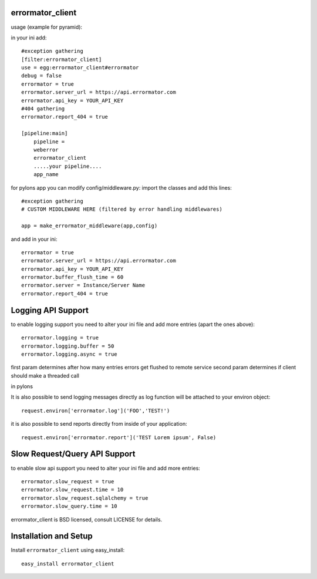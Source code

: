 errormator_client
============
usage (example for pyramid):

in your ini add::


    #exception gathering
    [filter:errormator_client]
    use = egg:errormator_client#errormator
    debug = false
    errormator = true
    errormator.server_url = https://api.errormator.com
    errormator.api_key = YOUR_API_KEY
    #404 gathering
    errormator.report_404 = true

    [pipeline:main]
        pipeline =
        weberror
        errormator_client
        .....your pipeline.... 
        app_name

for pylons app you can modify config/middleware.py:
import the classes and add this lines::

    #exception gathering
    # CUSTOM MIDDLEWARE HERE (filtered by error handling middlewares)
      
    app = make_errormator_middleware(app,config)

and add in your ini::

    errormator = true
    errormator.server_url = https://api.errormator.com
    errormator.api_key = YOUR_API_KEY
    errormator.buffer_flush_time = 60
    errormator.server = Instance/Server Name
    errormator.report_404 = true

Logging API Support
===================
to enable logging support you need to alter your ini file and add more entries
(apart the ones above)::

    errormator.logging = true
    errormator.logging.buffer = 50
    errormator.logging.async = true

first param determines after how many entries errors get flushed to remote service
second param determines if client should make a threaded call

in pylons

It is also possible to send logging messages directly as log function will be 
attached to your environ object::

    request.environ['errormator.log']('FOO','TEST!')

it is also possible to send reports directly from inside of your application::

    request.environ['errormator.report']('TEST Lorem ipsum', False)

Slow Request/Query API Support
===================
to enable slow api support you need to alter your ini file and add more entries::

    errormator.slow_request = true
    errormator.slow_request.time = 10
    errormator.slow_request.sqlalchemy = true
    errormator.slow_query.time = 10

errormator_client is BSD licensed, consult LICENSE for details. 


Installation and Setup
======================

Install ``errormator_client`` using easy_install::

    easy_install errormator_client